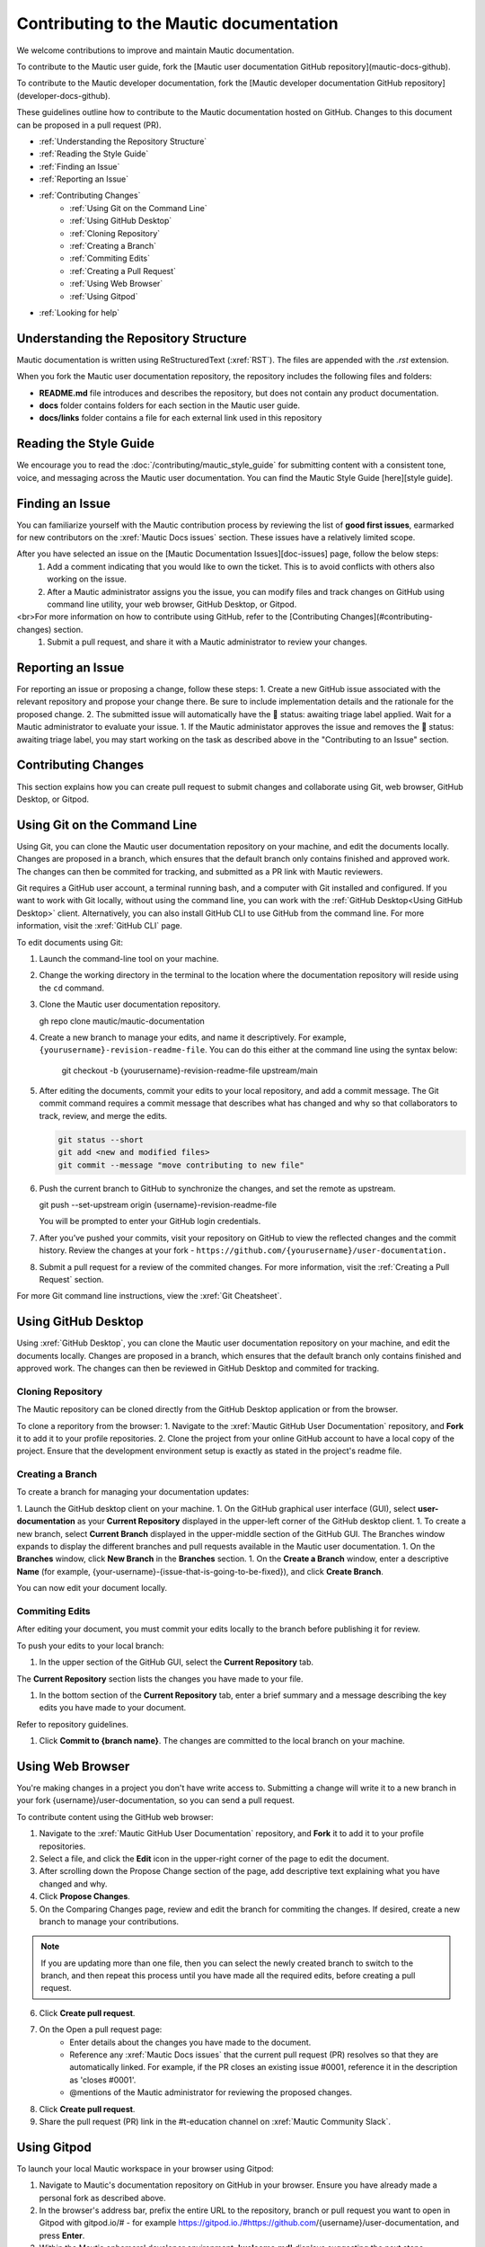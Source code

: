 Contributing to the Mautic documentation
########################################

We welcome contributions to improve and maintain Mautic documentation.

To contribute to the Mautic user guide, fork the [Mautic user documentation GitHub repository](mautic-docs-github).

To contribute to the Mautic developer documentation, fork the [Mautic developer documentation GitHub repository](developer-docs-github).

These guidelines outline how to contribute to the Mautic documentation hosted on GitHub. Changes to this document can be proposed in a pull request (PR).

- :ref:`Understanding the Repository Structure`
- :ref:`Reading the Style Guide`
- :ref:`Finding an Issue`
- :ref:`Reporting an Issue`
- :ref:`Contributing Changes`
   - :ref:`Using Git on the Command Line`
   - :ref:`Using GitHub Desktop`
   - :ref:`Cloning Repository`
   - :ref:`Creating a Branch`
   - :ref:`Commiting Edits`
   - :ref:`Creating a Pull Request`
   - :ref:`Using Web Browser`
   - :ref:`Using Gitpod`
- :ref:`Looking for help`

Understanding the Repository Structure
****************************************************************

Mautic documentation is written using ReStructuredText (:xref:`RST`). The files are appended with the *.rst* extension.

When you fork the Mautic user documentation repository, the repository includes the following files and folders:

- **README.md** file introduces and describes the repository, but does not contain any product documentation.
- **docs** folder contains folders for each section in the Mautic user guide. 
- **docs/links** folder contains a file for each external link used in this repository

Reading the Style Guide
***********************

We encourage you to read the :doc:`/contributing/mautic_style_guide` for submitting content with a consistent tone, voice, and messaging across the Mautic user documentation. You can find the Mautic Style Guide [here][style guide].

Finding an Issue
****************

You can familiarize yourself with the Mautic contribution process by reviewing the list of **good first issues**, earmarked for new contributors on the :xref:`Mautic Docs issues` section. These issues have a relatively limited scope. 

After you have selected an issue on the [Mautic Documentation Issues][doc-issues] page, follow the below steps:
 1. Add a comment indicating that you would like to own the ticket. This is to avoid conflicts with others also working on the issue.
 2. After a Mautic administrator assigns you the issue, you can modify files and track changes on GitHub using command line utility, your web browser, GitHub Desktop, or Gitpod.
<br>For more information on how to contribute using GitHub, refer to the [Contributing Changes](#contributing-changes) section. 
 1. Submit a pull request, and share it with a Mautic administrator to review your changes.

Reporting an Issue
******************

For reporting an issue or proposing a change, follow these steps:
1. Create a new GitHub issue associated with the relevant repository and propose your change there. Be sure to include implementation details and the rationale for the proposed change.
2. The submitted issue will automatically have the 🚦 status: awaiting triage label applied. Wait for a Mautic administrator to evaluate your issue.
1. If the Mautic administator approves the issue and removes the 🚦 status: awaiting triage label, you may start working on the task as described above in the "Contributing to an Issue" section.

Contributing Changes
********************

This section explains how you can create pull request to submit changes and collaborate using Git, web browser, GitHub Desktop, or Gitpod.

Using Git on the Command Line
*****************************

Using Git, you can clone the Mautic user documentation repository on your machine, and edit the documents locally. Changes are proposed in a branch, which ensures that the default branch only contains finished and approved work. The changes can then be commited for tracking, and submitted as a PR link with Mautic reviewers. 

Git requires a GitHub user account, a terminal running bash, and a computer with Git installed and configured. If you want to work with Git locally, without using the command line, you can work with the :ref:`GitHub Desktop<Using GitHub Desktop>` client.
Alternatively, you can also install GitHub CLI to use GitHub from the command line. For more information, visit the :xref:`GitHub CLI` page.

To edit documents using Git:

#. Launch the command-line tool on your machine.
#. Change the working directory in the terminal to the location where the documentation repository will reside using the ``cd`` command.
#. Clone the Mautic user documentation repository.

   .. code-block:: shell

   gh repo clone mautic/mautic-documentation
   
#. Create a new branch to manage your edits, and name it descriptively. For example, ``{yourusername}-revision-readme-file``. You can do this either at the command line using the syntax below:

    .. code-block:: shell

    git checkout -b {yourusername}-revision-readme-file upstream/main
    
#. After editing the documents, commit your edits to your local repository, and add a commit message. The Git commit command requires a commit message that describes what has changed and why so that collaborators to track, review, and merge the edits.

   .. code-block:: shell

      git status --short
      git add <new and modified files>
      git commit --message "move contributing to new file"

#. Push the current branch to GitHub to synchronize the changes, and set the remote as upstream.

   .. code-block:: shell

   git push --set-upstream origin {username}-revision-readme-file

   You will be prompted to enter your GitHub login credentials.

#. After you’ve pushed your commits, visit your repository on GitHub to view the reflected changes and the commit history. Review the changes at your fork - ``https://github.com/{yourusername}/user-documentation.``

#. Submit a pull request for a review of the commited changes. For more information, visit the :ref:`Creating a Pull Request` section.
   
For more Git command line instructions, view the :xref:`Git Cheatsheet`. 

Using GitHub Desktop
********************

Using :xref:`GitHub Desktop`, you can clone the Mautic user documentation repository on your machine, and edit the documents locally. Changes are proposed in a branch, which ensures that the default branch only contains finished and approved work. The changes can then be reviewed in GitHub Desktop and commited for tracking.

Cloning Repository
==================

The Mautic repository can be cloned directly from the GitHub Desktop application or from the browser. 

To clone a reporitory from the browser:
1. Navigate to the :xref:`Mautic GitHub User Documentation` repository, and **Fork** it to add it to your profile repositories.
2. Clone the project from your online GitHub account to have a local copy of the project. Ensure that the development environment setup is exactly as stated in the project's readme file.

Creating a Branch
=================

To create a branch for managing your documentation updates:

1. Launch the GitHub desktop client on your machine.
1. On the GitHub graphical user interface (GUI), select **user-documentation** as your **Current Repository** displayed in the upper-left corner of the GitHub desktop client.
1. To create a new branch, select **Current Branch** displayed in the upper-middle section of the GitHub GUI. The Branches window expands to display the different branches and pull requests available in the Mautic user documentation.
1. On the **Branches** window, click **New Branch** in the **Branches** section.
1. On the **Create a Branch** window, enter a descriptive **Name** (for example, {your-username}-{issue-that-is-going-to-be-fixed}), and click **Create Branch**.

You can now edit your document locally. 

Commiting Edits
===============

After editing your document, you must commit your edits locally to the branch before publishing it for review.

To push your edits to your local branch:

1. In the upper section of the GitHub GUI, select the **Current Repository** tab.

The **Current Repository** section lists the changes you have made to your file.

1. In the bottom section of the **Current Repository** tab, enter a brief summary and a message describing the key edits you have made to your document. 

Refer to repository guidelines.

1. Click **Commit to {branch name}**. The changes are committed to the local branch on your machine.

Using Web Browser
*****************

You're making changes in a project you don't have write access to. Submitting a change will write it to a new branch in your fork {username}/user-documentation, so you can send a pull request.

To contribute content using the GitHub web browser:

1.  Navigate to the :xref:`Mautic GitHub User Documentation` repository, and **Fork** it to add it to your profile repositories.
2. Select a file, and click the **Edit** icon in the upper-right corner of the page to edit the document.
3. After scrolling down the Propose Change section of the page, add descriptive text explaining what you have changed and why.
4. Click **Propose Changes**.
5. On the Comparing Changes page, review and edit the branch for commiting the changes. If desired, create a new branch to manage your contributions.

.. note::
   If you are updating more than one file, then you can select the newly created branch to switch to the branch, and then repeat this process until you have made all the required edits, before creating a pull request.

6. Click **Create pull request**.
7. On the Open a pull request page:
    - Enter details about the changes you have made to the document.
    - Reference any :xref:`Mautic Docs issues` that the current pull request (PR) resolves so that they are automatically linked. For example, if the PR closes an existing issue #0001, reference it in the description as 'closes #0001'.
    - @mentions of the Mautic administrator for reviewing the proposed changes.
8. Click **Create pull request**.
9. Share the pull request (PR) link in the #t-education channel on :xref:`Mautic Community Slack`.

Using Gitpod
************

To launch your local Mautic workspace in your browser using Gitpod:

1. Navigate to Mautic's documentation repository on GitHub in your browser. Ensure you have already made a personal fork as described above. 
2. In the browser's address bar, prefix the entire URL to the repository, branch or pull request you want to open in Gitpod with gitpod.io/# - for example https://gitpod.io./#https://github.com/{username}/user-documentation, and press **Enter**.
3. Within the Mautic ephemeral developer environment, **'welcome.md'** displays suggesting the next steps.

.. image:: images/GitpodWelcome.png
  :width: 400
  :alt: Screenshot of Gitpod Welcome

4. Edit your documents.
5. To commit your changes, click on the **source control** icon in the navigation side bar.
6. On the Source Control page, click on the **checkmark icon** next to the files you have edited to stage the changes (preparing to commit the changes).
7. Enter a brief description to explain your commits, and then click on the **checkmark icon** next to the Source Control header to commit those changes.

.. image:: images/Gitpodsync.png
  :width: 400
  :alt: Screenshot of Gitpod commit screen

8. Click **Sync Changes** to push and pull commits from the main origin which can also be accessed by clicking the three dot menu, and selecting 'Pull, Push' followed by 'sync'.

Creating a Pull Request
***********************

The commited changes can be submitted for review by creating a pull request.

To create a pull request:

1. Navigate to your GitHub account (for example, https://github.com/{username}) on the portal.
2. Click on your profile in the upper-right corner to select **Your repositories > user-documentation**.

A notification detailing your push to your branch with a button labeled **Compare & pull request** is displayed at the top of the Comparing changes page.

3. Click **Compare & pull request**.
4. On the Open a pull request page:
    - Enter details about the changes you have made to the document.
    - Reference any :xref:`Mautic Docs issues` that the current pull request (PR) resolves so that they are automatically linked. For example, if the PR closes an existing issue #0001, reference it in the description as 'closes #0001'.
    - @mentions of the Mautic administrator for reviewing the proposed changes.
5. Click **Create pull request** to generate the PR link.
6. Share the pull request (PR) link in the #t-education channel on :xref:`Mautic Community Slack`.

Looking for Help
****************

 You can join the :xref:`Mautic Community Slack` to connect with other documention writers and the wider community, if you aren’t already a member. Mautic documentation conversations are organized in the #t-education and #doc channels.